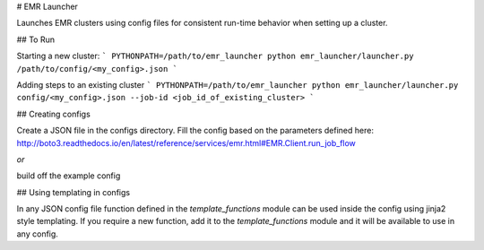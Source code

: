 # EMR Launcher

Launches EMR clusters using config files for consistent run-time behavior when setting up a cluster.

## To Run

Starting a new cluster:
```
PYTHONPATH=/path/to/emr_launcher python emr_launcher/launcher.py /path/to/config/<my_config>.json
```

Adding steps to an existing cluster
```
PYTHONPATH=/path/to/emr_launcher python emr_launcher/launcher.py config/<my_config>.json --job-id <job_id_of_existing_cluster>
```

## Creating configs

Create a JSON file in the configs directory. Fill the config based on the parameters defined here: http://boto3.readthedocs.io/en/latest/reference/services/emr.html#EMR.Client.run_job_flow

*or*

build off the example config

## Using templating in configs

In any JSON config file function defined in the `template_functions` module can be used inside the config using jinja2 style templating. If you require a new function, add it to the `template_functions` module and it will be available to use in any config.


